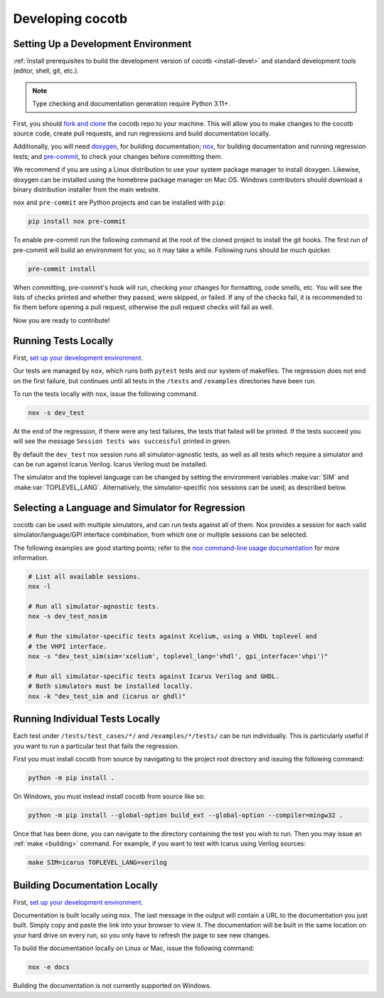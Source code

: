 *****************
Developing cocotb
*****************

Setting Up a Development Environment
====================================

:ref:`Install prerequisites to build the development version of cocotb <install-devel>` and standard development tools (editor, shell, git, etc.).

.. note:: Type checking and documentation generation require Python 3.11+.

First, you should `fork and clone <https://guides.github.com/activities/forking/>`__ the cocotb repo to your machine.
This will allow you to make changes to the cocotb source code, create pull requests, and run regressions and build documentation locally.

Additionally, you will need `doxygen <https://www.doxygen.nl/index.html>`__, for building documentation;
`nox <https://pypi.org/project/nox/>`__, for building documentation and running regression tests;
and `pre-commit <https://pre-commit.com/>`__, to check your changes before committing them.

We recommend if you are using a Linux distribution to use your system package manager to install doxygen.
Likewise, doxygen can be installed using the homebrew package manager on Mac OS.
Windows contributors should download a binary distribution installer from the main website.

``nox`` and ``pre-commit`` are Python projects and can be installed with ``pip``:

.. code:: bash

   pip install nox pre-commit

To enable pre-commit run the following command at the root of the cloned project to install the git hooks.
The first run of pre-commit will build an environment for you, so it may take a while.
Following runs should be much quicker.

.. code:: bash

   pre-commit install

When committing, pre-commit's hook will run, checking your changes for formatting, code smells, etc.
You will see the lists of checks printed and whether they passed, were skipped, or failed.
If any of the checks fail, it is recommended to fix them before opening a pull request,
otherwise the pull request checks will fail as well.

Now you are ready to contribute!

Running Tests Locally
=====================

First, `set up your development environment <#setting-up-a-development-environment>`__.

Our tests are managed by ``nox``, which runs both ``pytest`` tests and our system of makefiles.
The regression does not end on the first failure, but continues until all tests in the ``/tests`` and ``/examples`` directories have been run.

To run the tests locally with ``nox``, issue the following command.

.. code:: bash

   nox -s dev_test

At the end of the regression, if there were any test failures, the tests that failed will be printed.
If the tests succeed you will see the message ``Session tests was successful`` printed in green.

By default the ``dev_test`` nox session runs all simulator-agnostic tests, as well as all tests which require a simulator and can be run against Icarus Verilog.
Icarus Verilog must be installed.

The simulator and the toplevel language can be changed by setting the environment variables :make:var:`SIM` and :make:var:`TOPLEVEL_LANG`.
Alternatively, the simulator-specific nox sessions can be used, as described below.

Selecting a Language and Simulator for Regression
=================================================

cocotb can be used with multiple simulators, and can run tests against all of them.
Nox provides a session for each valid simulator/language/GPI interface combination, from which one or multiple sessions can be selected.

The following examples are good starting points;
refer to the `nox command-line usage documentation <https://nox.thea.codes/en/stable/usage.html>`__ for more information.

.. code:: bash

   # List all available sessions.
   nox -l

   # Run all simulator-agnostic tests.
   nox -s dev_test_nosim

   # Run the simulator-specific tests against Xcelium, using a VHDL toplevel and
   # the VHPI interface.
   nox -s "dev_test_sim(sim='xcelium', toplevel_lang='vhdl', gpi_interface='vhpi')"

   # Run all simulator-specific tests against Icarus Verilog and GHDL.
   # Both simulators must be installed locally.
   nox -k "dev_test_sim and (icarus or ghdl)"

Running Individual Tests Locally
================================

Each test under ``/tests/test_cases/*/`` and ``/examples/*/tests/`` can be run individually.
This is particularly useful if you want to run a particular test that fails the regression.

First you must install cocotb from source by navigating to the project root directory and issuing the following command:

.. code:: bash

   python -m pip install .

On Windows, you must instead install cocotb from source like so:

.. code:: bash

   python -m pip install --global-option build_ext --global-option --compiler=mingw32 .

Once that has been done, you can navigate to the directory containing the test you wish to run.
Then you may issue an :ref:`make <building>` command.
For example, if you want to test with Icarus using Verilog sources:

.. code:: bash

   make SIM=icarus TOPLEVEL_LANG=verilog

Building Documentation Locally
==============================

First, `set up your development environment <#setting-up-a-development-environment>`__.

Documentation is built locally using ``nox``.
The last message in the output will contain a URL to the documentation you just built.
Simply copy and paste the link into your browser to view it.
The documentation will be built in the same location on your hard drive on every run, so you only have to refresh the page to see new changes.

To build the documentation locally on Linux or Mac, issue the following command:

.. code:: bash

   nox -e docs

Building the documentation is not currently supported on Windows.

